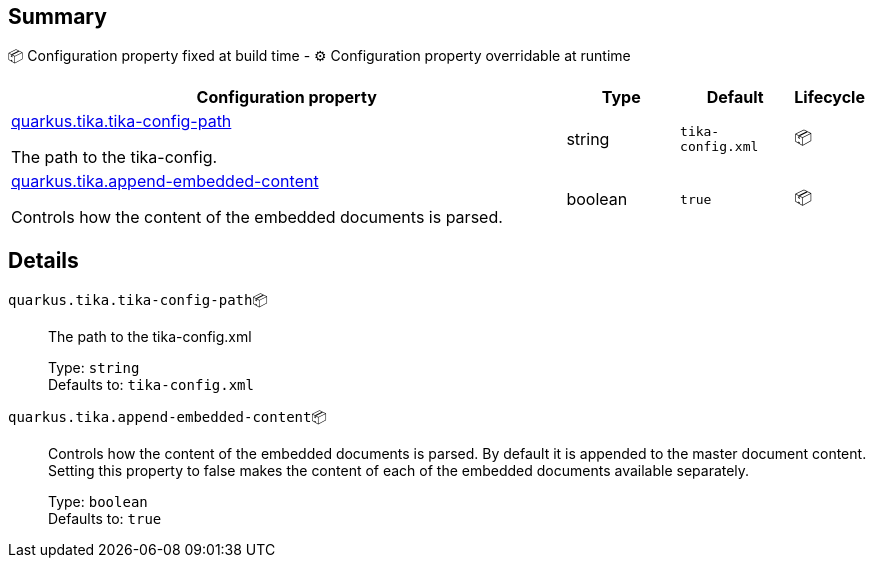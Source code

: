 == Summary

📦 Configuration property fixed at build time - ⚙️️ Configuration property overridable at runtime 

[cols="50,10,10,5"]
|===
|Configuration property|Type|Default|Lifecycle

|<<quarkus.tika.tika-config-path, quarkus.tika.tika-config-path>>

The path to the tika-config.|string 
|`tika-config.xml`
| 📦

|<<quarkus.tika.append-embedded-content, quarkus.tika.append-embedded-content>>

Controls how the content of the embedded documents is parsed.|boolean 
|`true`
| 📦
|===


== Details

[[quarkus.tika.tika-config-path]]
`quarkus.tika.tika-config-path`📦:: The path to the tika-config.xml 
+
Type: `string` +
Defaults to: `tika-config.xml` +



[[quarkus.tika.append-embedded-content]]
`quarkus.tika.append-embedded-content`📦:: Controls how the content of the embedded documents is parsed. By default it is appended to the master document content. Setting this property to false makes the content of each of the embedded documents available separately. 
+
Type: `boolean` +
Defaults to: `true` +


